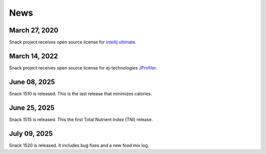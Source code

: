 News
====

March 27, 2020
--------------

Snack project receives open source license for `intellij ultimate <https://www.jetbrains.com/idea>`_.

March 14, 2022
--------------

Snack project receives open source license for ej-technologies `JProfiler <https://www.ej-technologies.com/products/jprofiler/overview.html>`_.

.. figure:: images/jprofiler.png
   :alt: jprofiler
   :align: center

June 08, 2025
--------------

Snack 1510 is released. This is the last release that minimizes calories.

June 25, 2025
--------------

Snack 1515 is released. This the first Total Nutrient Index (TNI) release.

July 09, 2025
--------------

Snack 1520 is released. It includes bug fixes and a new food mix log.
